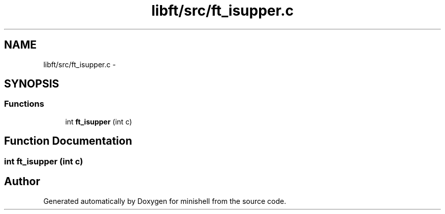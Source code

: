 .TH "libft/src/ft_isupper.c" 3 "Wed Jul 6 2016" "minishell" \" -*- nroff -*-
.ad l
.nh
.SH NAME
libft/src/ft_isupper.c \- 
.SH SYNOPSIS
.br
.PP
.SS "Functions"

.in +1c
.ti -1c
.RI "int \fBft_isupper\fP (int c)"
.br
.in -1c
.SH "Function Documentation"
.PP 
.SS "int ft_isupper (int c)"

.SH "Author"
.PP 
Generated automatically by Doxygen for minishell from the source code\&.
